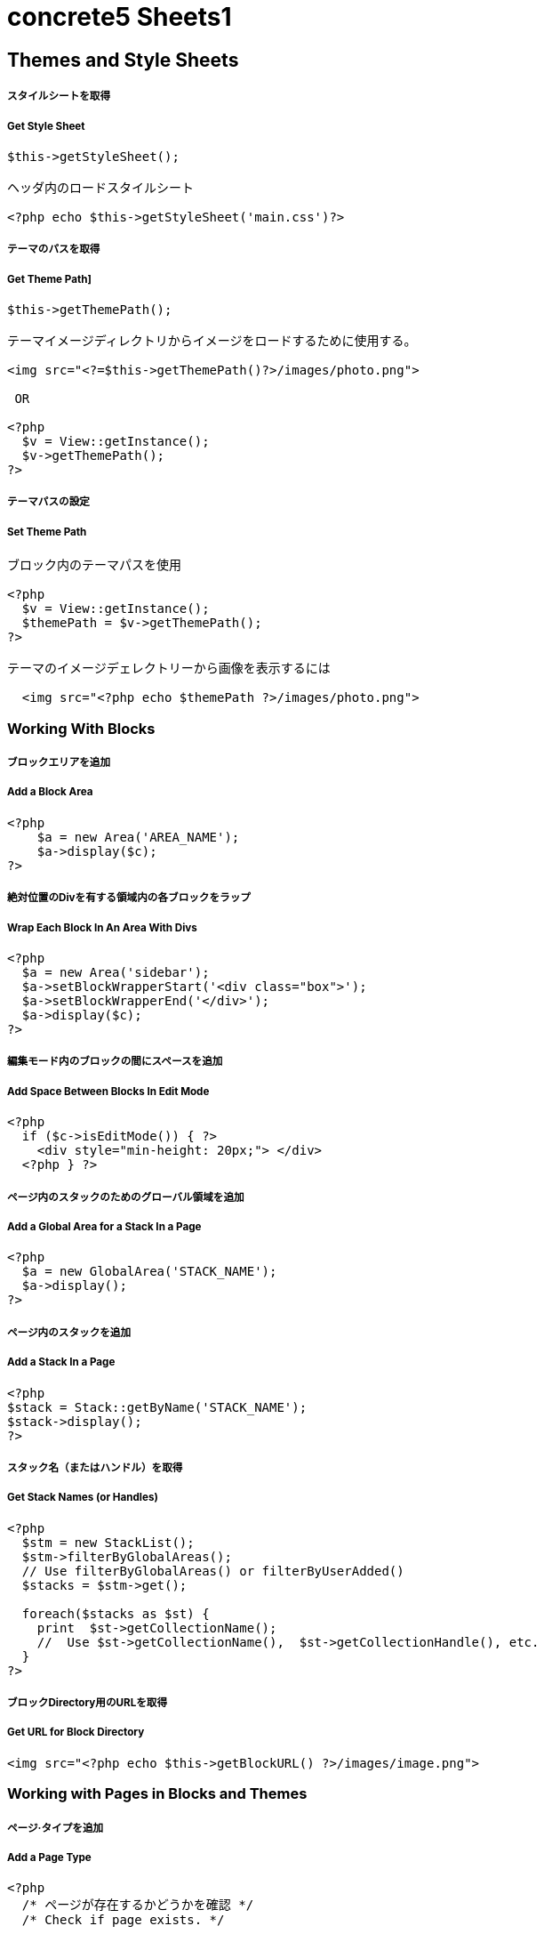 # concrete5 Sheets1

## Themes and Style Sheets

##### スタイルシートを取得

##### Get Style Sheet 

```
$this->getStyleSheet();

ヘッダ内のロードスタイルシート
 
<?php echo $this->getStyleSheet('main.css')?>
```



##### テーマのパスを取得

##### Get Theme Path]

```
$this->getThemePath();
 
テーマイメージディレクトリからイメージをロードするために使用する。
 
<img src="<?=$this->getThemePath()?>/images/photo.png">

 OR
 
<?php
  $v = View::getInstance();
  $v->getThemePath();
?> 
```

##### テーマパスの設定

##### Set Theme Path

```
ブロック内のテーマパスを使用
 
<?php
  $v = View::getInstance();
  $themePath = $v->getThemePath();
?>
 
テーマのイメージデェレクトリーから画像を表示するには
 
  <img src="<?php echo $themePath ?>/images/photo.png">
```


### Working With Blocks

##### ブロックエリアを追加 

##### Add a Block Area


```
<?php 
    $a = new Area('AREA_NAME');
    $a->display($c);
?>
```

##### 絶対位置のDivを有する領域内の各ブロックをラップ

##### Wrap Each Block In An Area With Divs

```
<?php 
  $a = new Area('sidebar');
  $a->setBlockWrapperStart('<div class="box">');
  $a->setBlockWrapperEnd('</div>');
  $a->display($c); 
?>
```
##### 編集モード内のブロックの間にスペースを追加  
##### Add Space Between Blocks In Edit Mode
```
<?php 
  if ($c->isEditMode()) { ?>
    <div style="min-height: 20px;"> </div>
  <?php } ?>
  
```
  
##### ページ内のスタックのためのグローバル領域を追加 

##### Add a Global Area for a Stack In a Page 

```  
<?php
  $a = new GlobalArea('STACK_NAME'); 
  $a->display();
?>
``` 


##### ページ内のスタックを追加

#####  Add a Stack In a Page


```
<?php
$stack = Stack::getByName('STACK_NAME');
$stack->display();
?>
```


##### スタック名（またはハンドル）を取得 

##### Get Stack Names (or Handles)

```
<?php
  $stm = new StackList();
  $stm->filterByGlobalAreas(); 
  // Use filterByGlobalAreas() or filterByUserAdded()
  $stacks = $stm->get();
 
  foreach($stacks as $st) {
    print  $st->getCollectionName();
    //  Use $st->getCollectionName(),  $st->getCollectionHandle(), etc.
  }
?>
```

##### ブロックDirectory用のURLを取得 
#####  Get URL for Block Directory


```
<img src="<?php echo $this->getBlockURL() ?>/images/image.png">
```


### Working with Pages in Blocks and Themes 
##### ページ·タイプを追加
#####  Add a Page Type

```
<?php
  /* ページが存在するかどうかを確認 */
  /* Check if page exists. */
 
  Loader::model('collection_types');
  $pageType = CollectionType::getByHandle('[page_type_handle]');
 
  /* 存在しない場合は、新しいページをADDD */
  /* Addd new page if does not exist. */
 
  if(!is_object($pageType)) {
    $data['ctHandle'] = '[page_type_handle]';
    $data['ctName'] = t('[page_type_name]');
    $newPage = CollectionType::add($data, $pkg);
  }
?>
```
##### ページの親ページ名を表示 
##### Display a Page's Parent Page Name

```
<?php
  $page=Page::getByID($c->getCollectionParentID());
  echo $page->getCollectionName();
?>
```

##### トップレベルの親の名前を表示
##### Display Top Level Parent Name

```
<?php 
  $c = Page::getCurrentPage();
  $nh = Core::make('helper/navigation');
  $cobj = $nh->getTrailToCollection($c);
 
  $rcobj = array_reverse($cobj);
    if(is_object($rcobj[1])) {
      $pID  = $rcobj[1]->getCollectionID();
      $page = Page::getByID($pID);  
      echo $page->getCollectionName();
    }else{
      echo $c->getCollectionName();
    }  
?>
```

##### 現在のページオブジェクトを取得 
#####  Get Current Page Object


```
$page = Page::getCurrentPage();
```

##### ページが追加された日付を取得/作成された
#####  Get Date The Page Was Added/Created


```
<?php
$c->getCollectionDateAdded('F j, Y')
?>
 
ディスプレイの日付のページが追加

<?php echo $c->getCollectionDateAdded('F j, Y') ?>
```
##### 親ページのハンドルを取得して何かをする
#####  Get Handle of Parent Page and Do Something

```
<?php
  $page=Page::getByID($c->getCollectionParentID());
 
  if ( $page->getCollectionName() == 'es' ) {
    echo '<a href="/index.php/gallery">Galería</a>';
  } else {
    echo '<a href="/index.php/gallery">Gallery</a>';
  }
?>
```

##### ページの説明を取得します
##### Get a Page's Description


```
$c->getCollectionDescription();
 
表示ページ記述
 
<?php echo $c->getCollectionDescription() ?>


```
##### ページのハンドルを取得
##### Get a Page's Handle


```
$c->getCollectionHandle();
 
個々のページにスタイルを追加するためのdiv要素を作成

<div id="<?php echo $c->getCollectionHandle() ?> "> </div>
 
ページハンドルに基づいてのdivにクラスを追加
 
<div id="header" class="<?php echo $c->getCollectionHandle() ?>"> </div>
```
##### ページのIDを取得 
#####  Get a Page's ID

```
$c->getCollectionID();

表示ページID

<?php echo $c->getCollectionID() ?>
```

##### ページの名前を取得します

##### Get a Page's Name

```
$c->getCollectionName();

表示ページ名

<?php echo $c->getCollectionName() ?>
```
##### ページの親ページ·IDを取得

##### Get a Page's Parent Page ID


```
$c->getCollectionParentID();

ディスプレイの親ページのページID

<?php echo $c->getCollectionParentID() ?>
```

#####  ページ所有者IDを取得 
#####  Get a Pages Owner ID


```
$pageOwner = $c->getCollectionUserID()
```


##### 現在のページのURLを取得する
##### Get Current Page URL

```
<?php
$nh = Core::make('helper/navigation');
$URL = $nh->getCollectionURL($c);
?>
```

##### ページ·タイプの名前を取得します
##### Get a Page Type's Name

```
$c->getCollectionTypeName();
 
Set a class to a page types name.
 
<?php 
  if($c->getCollectionTypeName() == 'Full Width'){ 
    echo 'class="full-width"';
  }
?>
```

##### サイト名を取得する
##### Get Site Name

```
<?php
echo Config::get('concrete.site');
?>
```

##### ページプロパティで公共の日付/時刻を取得

#####  Get Public Date/Time In Page Properties

```
<?php
$dateHelper = Core::make('helper/date');
 
echo $dateHelper->getSystemDateTime($c->getCollectionDatePublic(), $mask = 'l, F d, Y  g:ia')
?>
```

##### 最後に編集日付を取得

#####  Get Date Last Edited

```
<?php
// Load Date Helper
$date = Core::make('helper/date'); 
 
// Get Blocks in Main area
foreach($c->getBlocks('Main') as $b) {
   $bDate[$i] = $b->getBlockDateLastModified();
   $i ++;
}
 
// Reverse Sort Date Array
rsort( $bDate );
 
//Echo Date and Time Page last Edited
echo $date->getLocalDateTime($bDate[0],$mask = 'm-d-Y g:i:s');
?>
```

##### オートナビをテーマページに埋め込む

##### Embed Autonav in a Theme Page

```
<?php 	
  $bt = BlockType::getByHandle('autonav');
  $bt->controller->displayPages = 'top'; // 'top', 'above', 'below', 'second_level', 'third_level', 'custom', 'current'
  $bt->controller->displayPagesCID = ''; // if display pages is set ‘custom’
  $bt->controller->orderBy = 'display_asc';  // 'chrono_desc', 'chrono_asc', 'alpha_asc', 'alpha_desc', 'display_desc','display_asc'             
  $bt->controller->displaySubPages = 'all';  //none', 'all, 'relevant_breadcrumb', 'relevant'          
  $bt->controller->displaySubPageLevels = 'all'; // 'enough', 'enough_plus1', 'all', 'custom'
  $bt->controller->displaySubPageLevelsNum = ''; // if displaySubPages is set 'custom'
  $bt->render('view'); // for template 'templates/template_name';
?>
```

### ページ属性 Working With Page Attributes
##### プログラムページ属性を追加
#####  Add a Page Attribute Programmatically

```
<?php
namespace
use \Concrete\Core\Attribute\Type as AttributeType;
use CollectionAttributeKey;
 
// add checkbox attribute
$att = AttributeType::getByHandle('boolean');
$testAttribute3=CollectionAttributeKey::getByHandle('attribute_handle');
if( !is_object($testAttribute3) ) {
    CollectionAttributeKey::add($att, array('akHandle' => 'attribute_handle', 'akName' => t('Attribute Name'), 'akIsSearchable' => true, 'akCheckedByDefault' => true), $pkg);
}
?>
```
##### 値が属性に設定されていることをテスト 

#####  Test That a Value Is Set in an Attribute

```
<?php
  if ($c->getCollectionAttributeValue(attribute_hande)) {
  Do Something Here;
  }
?>
```

##### ページ属性値を取得

##### Get a Page Attribute Value

```
$c->getCollectionAttributeValue()
 
ページのテキスト属性を表示する
 
<?php echo $c->getCollectionAttributeValue('attribute_hande') ?>
 
*いくつかのブロックでは、$cobj代用する必要があるかもしれません
```

##### ハンドルによって属性キーを取得する

#####  Get an Attribute Key by Handle

```
$atKey = CollectionAttributeKey::getByHandle('handle');
```
##### ページ属性から画像を表示　

Display An Image From Page Attribute

```
<img src="<?php echo ($c->getAttribute('attribute_handle')->getVersion()->getRelativePath());?>" width="120px" height="160px">
```

##### ページファイル/画像属性が設定されている場合、ディスプレイのダウンロードリンク　　

#####  If a Page File/Image Attribute Is Set, Display Download Link

```
<?php
  if($c->getAttribute('attribute_name')) {
    echo '<a href="' . $c->getAttribute('attribute_handle')->getVersion()->getRelativePath() .' ">Download PDF</a>';
  }
?>
```

##### ファイル/イメージAtributesのファイル名を取得

##### Get a File/Image Atributes File Name

```
<?php
$c->getAttribute('attribute_handle')->getFileName() 
?>
```	

##### すべてのページ属性を取得する

#####  Get All Page Attributes

```
(in view.php)
<?php
$atKeys = CollectionAttributeKey::getList();
 
foreach($atKeys as $ak) {
  echo  $ak->akName . '<br/>';
}
?>
 
(in controller.php)
 
<?php
namespace
use View;
 
$atKeys = CollectionAttributeKey::getList();
 
foreach($atKeys as $ak) {
  pageAttributes[] =  $ak->akName;
}
?>
```	

##### セット内のすべての属性を取得  

##### Get all Attributes in a Set

```
(in view.php)

$atSet = AttributeSet::getByHandle('attribute_set_handle');
$atKeys = $atSet->getAttributeKeys();
 
foreach($atKeys as $ak) {
  echo $ak->akName;
}
 
(in controller.php)
 
namespace
use \Concrete\Core\Attribute\Set as AttributeSet;
 
$atSet = AttributeSet::getByHandle('attribute_set_handle');
$atKeys = $atSet->getAttributeKeys();
 
foreach($atKeys as $ak) {
  $setNmes[] = $ak->akName;
}
```

##### 表示/選択属性からオプションを取得  

#####  Display/Get Options From a Select Attribute

```
<?php 
  Loader::model('attribute/type');
  Loader::model('attribute/categories/collection');
 
  $ak = CollectionAttributeKey::getByHandle('attribute_handle');
  $sa = new SelectAttributeTypeController(AttributeType::getByHandle('select'));
  $sa->setAttributeKey($ak);
  $values = $sa->getOptions();
 
  foreach ($values as $v) {
    echo $v->value;
  }	
?>				
```

##### 表示/選択]ページ属性から複数の値を取得する  

#####  Display/Get multiple Values From a Select Page Attribute

```
<?php
Loader::model("attribute/categories/collection");
 
  $selectedOptions = $c->getCollectionAttributeValue('attribute_handle');
  if (is_object($selectedOptions)) {
    foreach ($selectedOptions as $opt) {
	echo $opt;
    }
  }
?>	
```

##### 属性セットでselect属性を追加  

##### Add select attribute with attribute set

```
<?php 
  // add select with attribute set page attributes 
 
  // Set attribute category	
  $akCat = AttributeKeyCategory::getByHandle('collection');
  $akCat->setAllowAttributeSets(AttributeKeyCategory::ASET_ALLOW_SINGLE);
  $akCatSet = $akCat->addSet('attribute_set_handle', t('Attribute Set Name'),$pkg);
 
  $atType = AttributeType::getByHandle('select');
 
  // test for existing attribute
  $myAttribute = CollectionAttributeKey::getByHandle('attribute_handle'); 
 
  // Add attribute
  if( !is_object($myAttribute) ) {
 
    CollectionAttributeKey::add($atType, 
    array('akHandle' => 'attribute_hande', 
    'akName' => t('Attribute Name'), 
    'akIsSearchable' => true, 
    'akIsSearchableIndexed' => true,
    'akSelectAllowMultipleValues' => false,
    'akSelectAllowOtherValues' => false,
    'akSelectOptionDisplayOrder' => 'alpha_asc',  // alpha_asc or popularity_desc
    ),$pkg)->setAttributeSet($akCatSet); 
 
    //Add option values
    $myAttribute = CollectionAttributeKey::getByHandle('attribute_handle');
    SelectAttributeTypeOption::add( $mMakerAttribute, 'Select Option One');
    SelectAttributeTypeOption::add( $mMakerAttribute, 'Select Option Two');
    SelectAttributeTypeOption::add( $mMakerAttribute, 'Select Option Three');
 }
?>		
```
##### ページ属性に基づいてNAVを選択 

##### Select Nav Based On Page Attributes

```
(See language Switching)
 
<?php
  if ($c->getCollectionAttributeValue('spanish_menus')) {
    $block = Block::getByName('Spanish Menus');
    if( is_object($block) ) $block->display();
  } else {
    $block = Block::getByName('English Menus');
     if( is_object($block) ) $block->display();
   }
?>
```